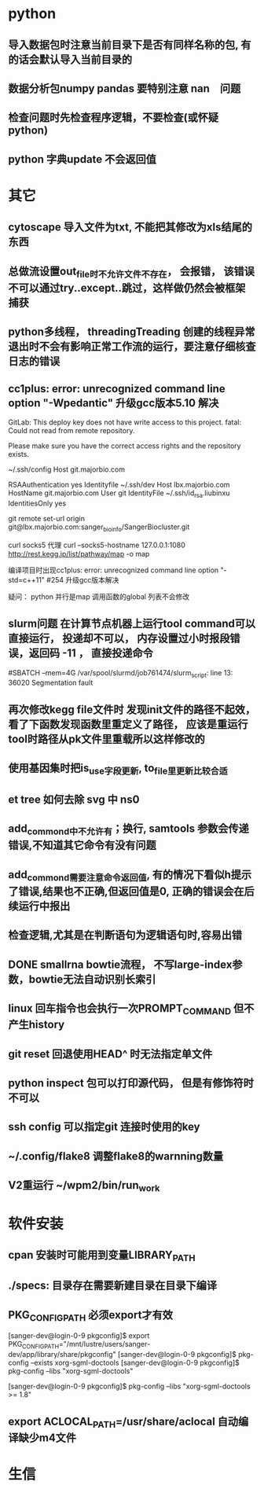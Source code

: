 * python
** 导入数据包时注意当前目录下是否有同样名称的包, 有的话会默认导入当前目录的
** 数据分析包numpy pandas 要特别注意 nan　问题
** 检查问题时先检查程序逻辑，不要检查(或怀疑python)
** python 字典update 不会返回值
* 其它
** cytoscape 导入文件为txt, 不能把其修改为xls结尾的东西
** 总做流设置out_file时不允许文件不存在， 会报错， 该错误不可以通过try..except..跳过，这样做仍然会被框架捕获
** python多线程， threadingTreading 创建的线程异常退出时不会有影响正常工作流的运行，要注意仔细核查日志的错误
** cc1plus: error: unrecognized command line option "-Wpedantic" 升级gcc版本5.10 解决

GitLab: This deploy key does not have write access to this project.
fatal: Could not read from remote repository.

Please make sure you have the correct access rights
and the repository exists.

 ~/.ssh/config
Host git.majorbio.com
# user git
# hostname git.majorbio.com
# port 22
RSAAuthentication yes
Identityfile ~/.ssh/dev
Host lbx.majorbio.com
    HostName git.majorbio.com
    User git
    IdentityFile ~/.ssh/id_rsa.liubinxu
    IdentitiesOnly yes


git remote set-url origin git@lbx.majorbio.com:sanger_bioinfo/SangerBiocluster.git

curl socks5 代理
curl --socks5-hostname 127.0.0.1:1080 http://rest.kegg.jp/list/pathway/map -o map

编译项目时出现cc1plus: error: unrecognized command line option "-std=c++11" #254
升级gcc版本解决


疑问：
python 并行是map 调用函数的global 列表不会修改
** slurm问题 在计算节点机器上运行tool command可以直接运行， 投递却不可以， 内存设置过小时报段错误，返回码 -11 ， 直接投递命令
#SBATCH --mem=4G
/var/spool/slurmd/job761474/slurm_script: line 13: 36020 Segmentation fault
** 再次修改kegg file文件时 发现init文件的路径不起效， 看了下函数发现函数里重定义了路径， 应该是重运行tool时路径从pk文件里重载所以这样修改的
** 使用基因集时把is_use字段更新, to_file里更新比较合适
** et tree 如何去除 svg 中 ns0
** add_commond中不允许有；换行, samtools 参数会传递错误,不知道其它命令有没有问题
** add_commond需要注意命令返回值, 有的情况下看似h提示了错误,结果也不正确,但返回值是0, 正确的错误会在后续运行中报出
** 检查逻辑,尤其是在判断语句为逻辑语句时,容易出错
** DONE smallrna bowtie流程， 不写large-index参数，bowtie无法自动识别长索引
   CLOSED: [2019-05-24 Fri 17:23]
   :LOGBOOK:
   - State "DONE"       from "NEXT"       [2019-05-24 Fri 17:23]
   :END:
** linux 回车指令也会执行一次PROMPT_COMMAND 但不产生history
** git reset 回退使用HEAD^ 时无法指定单文件
** python inspect 包可以打印源代码， 但是有修饰符时不可以
** ssh config 可以指定git 连接时使用的key
** ~/.config/flake8 调整flake8的warnning数量
** V2重运行 ~/wpm2/bin/run_work
* 软件安装
** cpan 安装时可能用到变量LIBRARY_PATH
** ./specs: 目录存在需要新建目录在目录下编译
** PKG_CONFIG_PATH 必须export才有效
[sanger-dev@login-0-9 pkgconfig]$ export PKG_CONFIG_PATH="/mnt/lustre/users/sanger-dev/app/library/share/pkgconfig"
[sanger-dev@login-0-9 pkgconfig]$ pkg-config --exists xorg-sgml-doctools
[sanger-dev@login-0-9 pkgconfig]$ pkg-config --libs "xorg-sgml-doctools"

[sanger-dev@login-0-9 pkgconfig]$ pkg-config --libs "xorg-sgml-doctools >= 1.8"
** export ACLOCAL_PATH=/usr/share/aclocal 自动编译缺少m4文件

* 生信
